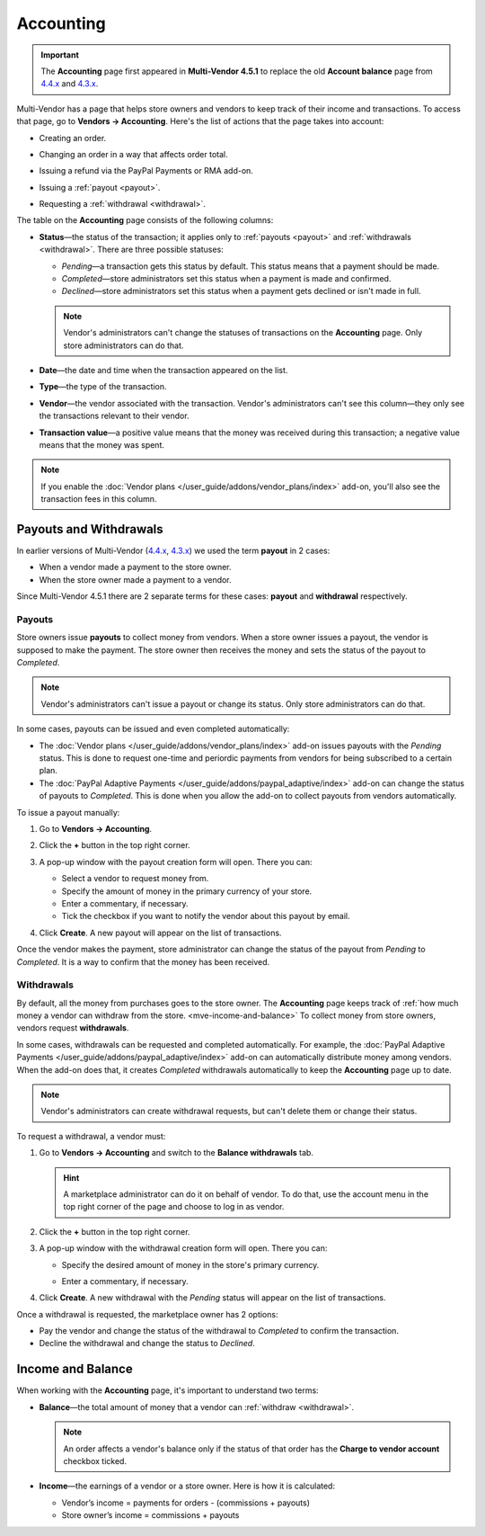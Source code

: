 **********
Accounting
**********

.. important::

    The **Accounting** page first appeared in **Multi-Vendor 4.5.1** to replace the old **Account balance** page from `4.4.x <http://docs.cs-cart.com/4.4.x/user_guide/users/vendors/account_balance.html>`_ and `4.3.x <http://docs.cs-cart.com/4.3.x/user_guide/users/vendors/account_balance.html>`_. 

Multi-Vendor has a page that helps store owners and vendors to keep track of their income and transactions. To access that page, go to **Vendors → Accounting**. Here's the list of actions that the page takes into account:

* Creating an order.

* Changing an order in a way that affects order total.

* Issuing a refund via the PayPal Payments or RMA add-on.

* Issuing a :ref:`payout <payout>`.

* Requesting a :ref:`withdrawal <withdrawal>`.

  .. image:: img/account_balance.png
      :align: center
      :alt: The Accounting page in Multi-Vendor.

The table on the **Accounting** page consists of the following columns:

* **Status**—the status of the transaction; it applies only to :ref:`payouts <payout>` and :ref:`withdrawals <withdrawal>`. There are three possible statuses:

  * *Pending*—a transaction gets this status by default. This status means that a payment should be made.

  * *Completed*—store administrators set this status when a payment is made and confirmed.

  * *Declined*—store administrators set this status when a payment gets declined or isn't made in full.

  .. note::

      Vendor's administrators can't change the statuses of transactions on the **Accounting** page. Only store administrators can do that.

* **Date**—the date and time when the transaction appeared on the list.

* **Type**—the type of the transaction.

* **Vendor**—the vendor associated with the transaction. Vendor's administrators can't see this column—they only see the transactions relevant to their vendor.

* **Transaction value**—a positive value means that the money was received during this transaction; a negative value means that the money was spent.

.. note::

    If you enable the :doc:`Vendor plans </user_guide/addons/vendor_plans/index>` add-on, you'll also see the transaction fees in this column.

=======================
Payouts and Withdrawals
=======================

In earlier versions of Multi-Vendor (`4.4.x <http://docs.cs-cart.com/4.4.x/user_guide/users/vendors/account_balance.html>`_, `4.3.x <http://docs.cs-cart.com/4.3.x/user_guide/users/vendors/account_balance.html>`_) we used the term **payout** in 2 cases:

* When a vendor made a payment to the store owner.

* When the store owner made a payment to a vendor.

Since Multi-Vendor 4.5.1 there are 2 separate terms for these cases: **payout** and **withdrawal** respectively.

.. _payout:

-------
Payouts
-------

Store owners issue **payouts** to collect money from vendors. When a store owner issues a payout, the vendor is supposed to make the payment. The store owner then receives the money and sets the status of the payout to *Completed*.

.. note::

    Vendor's administrators can't issue a payout or change its status. Only store administrators can do that.

In some cases, payouts can be issued and even completed automatically: 

* The :doc:`Vendor plans </user_guide/addons/vendor_plans/index>` add-on issues payouts with the *Pending* status. This is done to request one-time and periordic payments from vendors for being subscribed to a certain plan. 

* The :doc:`PayPal Adaptive Payments </user_guide/addons/paypal_adaptive/index>` add-on can change the status of payouts to *Completed*. This is done when you allow the add-on to collect payouts from vendors automatically.

To issue a payout manually:

1. Go to **Vendors → Accounting**.

2. Click the **+** button in the top right corner.

3. A pop-up window with the payout creation form will open. There you can:

   * Select a vendor to request money from.

   * Specify the amount of money in the primary currency of your store.

   * Enter a commentary, if necessary.

   * Tick the checkbox if you want to notify the vendor about this payout by email.

   .. image:: img/issue_payout.png
       :align: center
       :alt: Fill in the fields in the payout creation pop-up.

4. Click **Create**. A new payout will appear on the list of transactions.

Once the vendor makes the payment, store administrator can change the status of the payout from *Pending* to *Completed*. It is a way to confirm that the money has been received.

.. image:: img/confirm_payout.png
    :align: center
    :alt: Change the status of the payout when necessary.


.. _withdrawal:

-----------
Withdrawals
-----------

By default, all the money from purchases goes to the store owner. The **Accounting** page keeps track of :ref:`how much money a vendor can withdraw from the store. <mve-income-and-balance>` To collect money from store owners, vendors request **withdrawals**.

In some cases, withdrawals can be requested and completed automatically. For example, the :doc:`PayPal Adaptive Payments </user_guide/addons/paypal_adaptive/index>` add-on can automatically distribute money among vendors. When the add-on does that, it creates *Completed* withdrawals automatically to keep the **Accounting** page up to date.

.. note::

    Vendor's administrators can create withdrawal requests, but can't delete them or change their status.

To request a withdrawal, a vendor must:

#. Go to **Vendors → Accounting** and switch to the **Balance withdrawals** tab.

   .. hint::

       A marketplace administrator can do it on behalf of vendor. To do that, use the account menu in the top right corner of the page and choose to log in as vendor.

#. Click the **+** button in the top right corner.

#. A pop-up window with the withdrawal creation form will open. There you can:

   * Specify the desired amount of money in the store's primary currency.

   * Enter a commentary, if necessary.

     .. image:: img/request_withdrawal.png
        :align: center
        :alt: Fill in the fields in the withdrawal creation pop-up.

#. Click **Create**. A new withdrawal with the *Pending* status will appear on the list of transactions.

Once a withdrawal is requested, the marketplace owner has 2 options:

* Pay the vendor and change the status of the withdrawal to *Completed* to confirm the transaction.

* Decline the withdrawal and change the status to *Declined*.

.. image:: img/confirm_withdrawal.png
    :align: center
    :alt: The Accounting page in Multi-Vendor.


.. _mve-income-and-balance:

==================
Income and Balance
==================

When working with the **Accounting** page, it's important to understand two terms:

* **Balance**—the total amount of money that a vendor can :ref:`withdraw <withdrawal>`.

  .. note::

      An order affects a vendor's balance only if the status of that order has the **Charge to vendor account** checkbox ticked.

* **Income**—the earnings of a vendor or a store owner. Here is how it is calculated:

  * Vendor’s income = payments for orders - (commissions + payouts)

  * Store owner’s income = commissions + payouts
